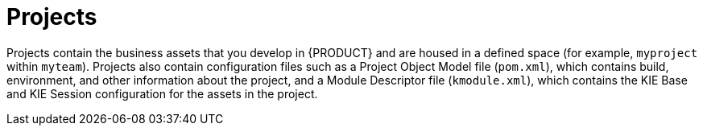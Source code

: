 [id='projects-con_{context}']

= Projects

Projects contain the business assets that you develop in {PRODUCT} and are housed in a defined space (for example, `myproject` within `myteam`). Projects also contain configuration files such as a Project Object Model file (`pom.xml`), which contains build, environment, and other information about the project, and a Module Descriptor file (`kmodule.xml`), which contains the KIE Base and KIE Session configuration for the assets in the project. 
